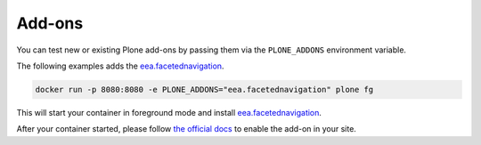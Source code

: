 =======
Add-ons
=======

You can test new or existing Plone add-ons by passing them via the ``PLONE_ADDONS`` environment variable.

The following examples adds the `eea.facetednavigation <https://github.com/eea/eea.facetednavigation>`_.

.. code-block:: shell

   docker run -p 8080:8080 -e PLONE_ADDONS="eea.facetednavigation" plone fg

This will start your container in foreground mode and install `eea.facetednavigation <https://github.com/eea/eea.facetednavigation>`_.

After your container started, please follow `the official docs <https://docs.plone.org/adapt-and-extend/config/add-ons.html#add-ons>`_ to enable the add-on in your site.
